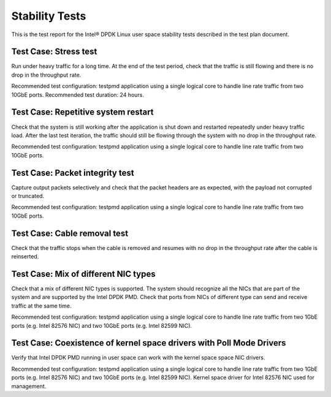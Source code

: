 .. Copyright (c) <2011-2017>, Intel Corporation
   All rights reserved.

   Redistribution and use in source and binary forms, with or without
   modification, are permitted provided that the following conditions
   are met:

   - Redistributions of source code must retain the above copyright
     notice, this list of conditions and the following disclaimer.

   - Redistributions in binary form must reproduce the above copyright
     notice, this list of conditions and the following disclaimer in
     the documentation and/or other materials provided with the
     distribution.

   - Neither the name of Intel Corporation nor the names of its
     contributors may be used to endorse or promote products derived
     from this software without specific prior written permission.

   THIS SOFTWARE IS PROVIDED BY THE COPYRIGHT HOLDERS AND CONTRIBUTORS
   "AS IS" AND ANY EXPRESS OR IMPLIED WARRANTIES, INCLUDING, BUT NOT
   LIMITED TO, THE IMPLIED WARRANTIES OF MERCHANTABILITY AND FITNESS
   FOR A PARTICULAR PURPOSE ARE DISCLAIMED. IN NO EVENT SHALL THE
   COPYRIGHT OWNER OR CONTRIBUTORS BE LIABLE FOR ANY DIRECT, INDIRECT,
   INCIDENTAL, SPECIAL, EXEMPLARY, OR CONSEQUENTIAL DAMAGES
   (INCLUDING, BUT NOT LIMITED TO, PROCUREMENT OF SUBSTITUTE GOODS OR
   SERVICES; LOSS OF USE, DATA, OR PROFITS; OR BUSINESS INTERRUPTION)
   HOWEVER CAUSED AND ON ANY THEORY OF LIABILITY, WHETHER IN CONTRACT,
   STRICT LIABILITY, OR TORT (INCLUDING NEGLIGENCE OR OTHERWISE)
   ARISING IN ANY WAY OUT OF THE USE OF THIS SOFTWARE, EVEN IF ADVISED
   OF THE POSSIBILITY OF SUCH DAMAGE.

===============
Stability Tests
===============

This is the test report for the Intel® DPDK Linux user space stability tests
described in the test plan document.

Test Case: Stress test
======================

Run under heavy traffic for a long time. At the end of the test period, check
that the traffic is still flowing and there is no drop in the throughput rate.

Recommended test configuration: testpmd application using a single logical core
to handle line rate traffic from two 10GbE ports. Recommended test duration:
24 hours.

Test Case: Repetitive system restart
====================================

Check that the system is still working after the application is shut down and
restarted repeatedly under heavy traffic load. After the last test iteration,
the traffic should still be flowing through the system with no drop in the
throughput rate.

Recommended test configuration: testpmd application using a single logical core
to handle line rate traffic from two 10GbE ports.

Test Case: Packet integrity test
================================

Capture output packets selectively and check that the packet headers are as
expected, with the payload not corrupted or truncated.

Recommended test configuration: testpmd application using a single logical core
to handle line rate traffic from two 10GbE ports.

Test Case: Cable removal test
=============================

Check that the traffic stops when the cable is removed and resumes with no drop
in the throughput rate after the cable is reinserted.

Test Case: Mix of different NIC types
=====================================

Check that a mix of different NIC types is supported. The system should
recognize all the NICs that are part of the system and are supported by the
Intel DPDK PMD. Check that ports from NICs of different type can send and
receive traffic at the same time.

Recommended test configuration: testpmd application using a single logical core
to handle line rate traffic from two 1GbE ports (e.g. Intel 82576 NIC) and
two 10GbE ports (e.g. Intel 82599 NIC).

Test Case: Coexistence of kernel space drivers with Poll Mode Drivers
=====================================================================

Verify that Intel DPDK PMD running in user space can work with the kernel
space space NIC drivers.

Recommended test configuration: testpmd application using a single logical core
to handle line rate traffic from two 1GbE ports (e.g. Intel 82576 NIC) and
two 10GbE ports (e.g. Intel 82599 NIC). Kernel space driver for Intel 82576 NIC
used for management.
